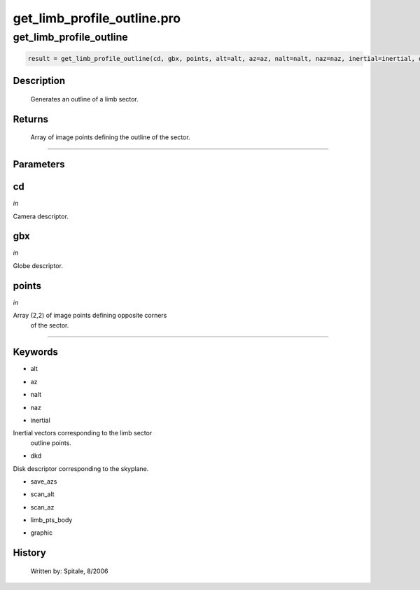 get\_limb\_profile\_outline.pro
===================================================================================================



























get\_limb\_profile\_outline
________________________________________________________________________________________________________________________





.. code:: IDL

 result = get_limb_profile_outline(cd, gbx, points, alt=alt, az=az, nalt=nalt, naz=naz, inertial=inertial, dkd=dkd, save_azs=save_azs, scan_alt=scan_alt, scan_az=scan_az, limb_pts_body=limb_pts_body, graphic=graphic)



Description
-----------
       Generates an outline of a limb sector.









Returns
-------

       Array of image points defining the outline of the sector.










+++++++++++++++++++++++++++++++++++++++++++++++++++++++++++++++++++++++++++++++++++++++++++++++++++++++++++++++++++++++++++++++++++++++++++++++++++++++++++++++++++++++++++++


Parameters
----------




cd
-----------------------------------------------------------------------------

*in* 

Camera descriptor.





gbx
-----------------------------------------------------------------------------

*in* 

Globe descriptor.





points
-----------------------------------------------------------------------------

*in* 

Array (2,2) of image points defining opposite corners
		of the sector.





+++++++++++++++++++++++++++++++++++++++++++++++++++++++++++++++++++++++++++++++++++++++++++++++++++++++++++++++++++++++++++++++++++++++++++++++++++++++++++++++++++++++++++++++++




Keywords
--------


.. _alt
- alt 



.. _az
- az 



.. _nalt
- nalt 



.. _naz
- naz 



.. _inertial
- inertial 

Inertial vectors corresponding to the limb sector
			outline points.




.. _dkd
- dkd 

Disk descriptor corresponding to the skyplane.





.. _save\_azs
- save\_azs 



.. _scan\_alt
- scan\_alt 



.. _scan\_az
- scan\_az 



.. _limb\_pts\_body
- limb\_pts\_body 



.. _graphic
- graphic 













History
-------

       Written by:     Spitale, 8/2006






















